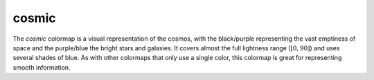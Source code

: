 .. _cosmic:

cosmic
------
.. image:: ../../../../src/cmasher/colormaps/cosmic/cosmic.png
    :alt: Visual representation of the *cosmic* colormap.
    :width: 100%
    :align: center

.. image:: ../../../../src/cmasher/colormaps/cosmic/cosmic_viscm.png
    :alt: Statistics of the *cosmic* colormap.
    :width: 100%
    :align: center

The *cosmic* colormap is a visual representation of the cosmos, with the black/purple representing the vast emptiness of space and the purple/blue the bright stars and galaxies.
It covers almost the full lightness range (:math:`[0, 90]`) and uses several shades of blue.
As with other colormaps that only use a single color, this colormap is great for representing smooth information.
